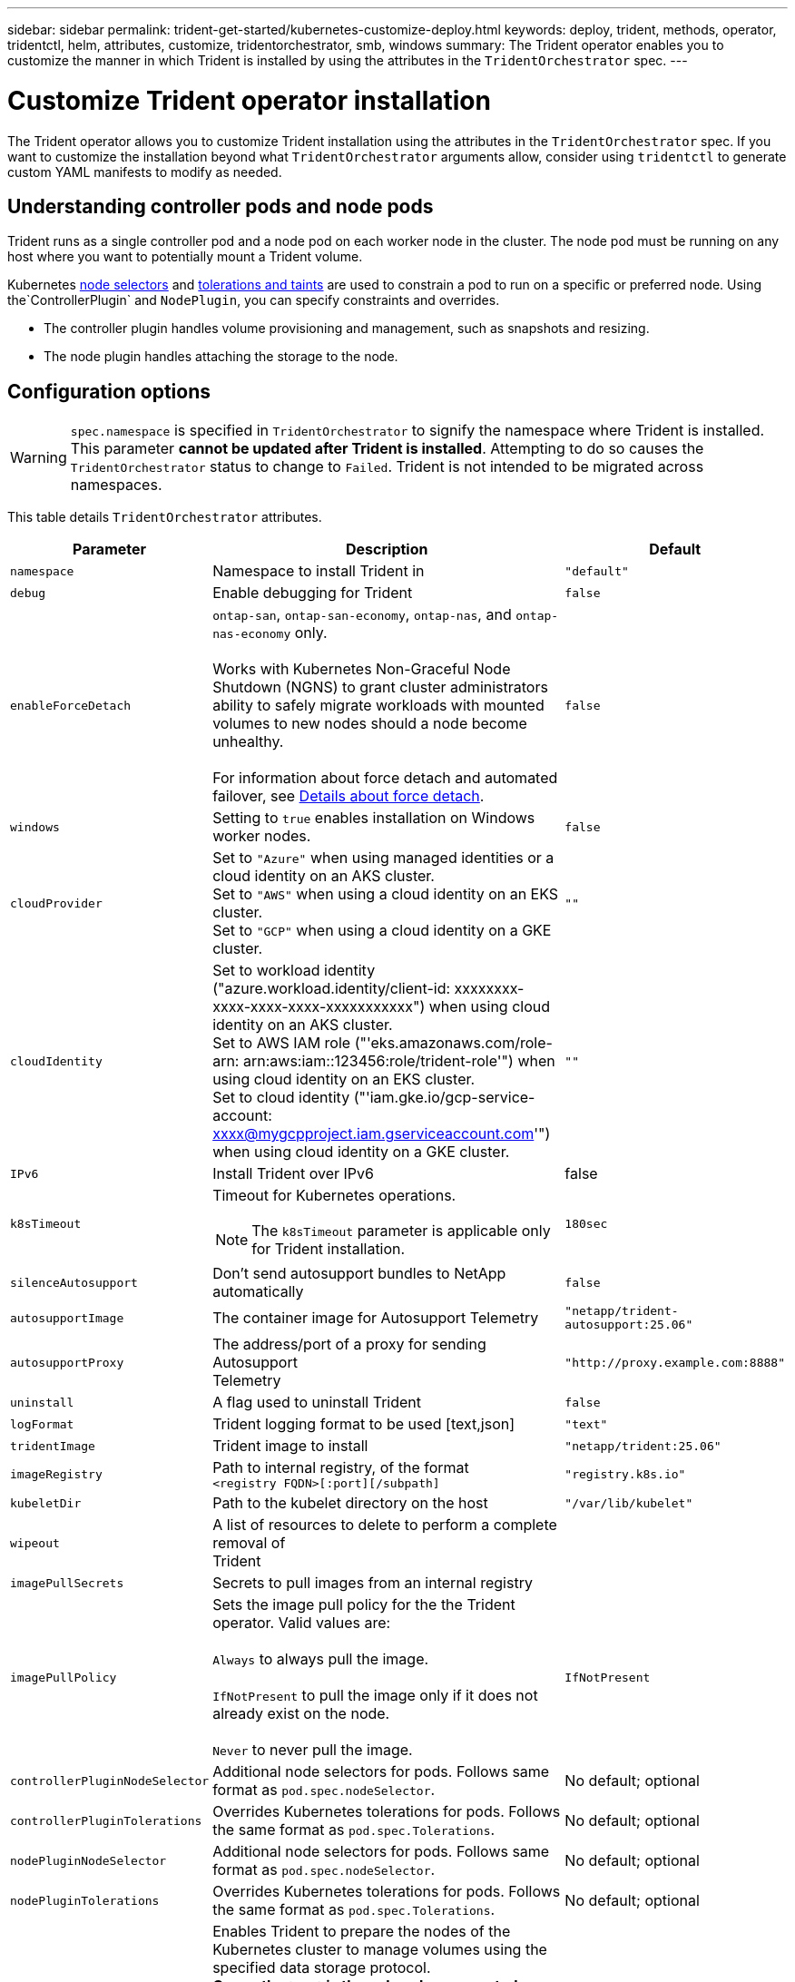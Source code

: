 ---
sidebar: sidebar
permalink: trident-get-started/kubernetes-customize-deploy.html
keywords: deploy, trident, methods, operator, tridentctl, helm, attributes, customize, tridentorchestrator, smb, windows
summary: The Trident operator enables you to customize the manner in which Trident is installed by using the attributes in the `TridentOrchestrator` spec.
---

= Customize Trident operator installation
:hardbreaks:
:icons: font
:imagesdir: ../media/

[.lead]
The Trident operator allows you to customize Trident installation using the attributes in the `TridentOrchestrator` spec. If you want to customize the installation beyond what `TridentOrchestrator` arguments allow, consider using `tridentctl` to generate custom YAML manifests to modify as needed.

== Understanding controller pods and node pods
Trident runs as a single controller pod and a node pod on each worker node in the cluster. The node pod must be running on any host where you want to potentially mount a Trident volume. 

Kubernetes link:https://kubernetes.io/docs/concepts/scheduling-eviction/assign-pod-node/[node selectors^] and link:https://kubernetes.io/docs/concepts/scheduling-eviction/taint-and-toleration/[tolerations and taints^] are used to constrain a pod to run on a specific or preferred node. Using the`ControllerPlugin` and `NodePlugin`, you can specify constraints and overrides.

* The controller plugin handles volume provisioning and management, such as snapshots and resizing. 
* The node plugin handles attaching the storage to the node.

== Configuration options
WARNING: `spec.namespace` is specified in `TridentOrchestrator` to signify the namespace where Trident is installed. This parameter *cannot be updated after Trident is installed*. Attempting to do so causes the `TridentOrchestrator` status to change to `Failed`. Trident is not intended to be migrated across namespaces.

This table details `TridentOrchestrator` attributes.
[cols="1,2,1",options="header"]
|===
|Parameter |Description |Default
|`namespace` |Namespace to install Trident in |`"default"`

|`debug` |Enable debugging for Trident |`false`

|`enableForceDetach` |`ontap-san`, `ontap-san-economy`, `ontap-nas`, and `ontap-nas-economy` only. 

Works with Kubernetes Non-Graceful Node Shutdown (NGNS) to grant cluster administrators ability to safely migrate workloads with mounted volumes to new nodes should a node become unhealthy. 

For information about force detach and automated failover, see https://review.docs.netapp.com/us-en/trident_rn-trident-2510/trident-get-started/kubernetes-customize-deploy.html#details-about-force-detach[Details about force detach^].|`false`

|`windows` | Setting to `true` enables installation on Windows worker nodes. | `false`

|`cloudProvider` a| Set to `"Azure"` when using managed identities or a cloud identity on an AKS cluster. 
Set to `"AWS"` when using a cloud identity on an EKS cluster.
Set to `"GCP"` when using a cloud identity on a GKE cluster. |`""` 

|`cloudIdentity` a|Set to workload identity ("azure.workload.identity/client-id: xxxxxxxx-xxxx-xxxx-xxxx-xxxxxxxxxxx") when using cloud identity on an AKS cluster. 
Set to AWS IAM role ("'eks.amazonaws.com/role-arn: arn:aws:iam::123456:role/trident-role'") when using cloud identity on an EKS cluster.
Set to cloud identity ("'iam.gke.io/gcp-service-account: xxxx@mygcpproject.iam.gserviceaccount.com'") when using cloud identity on a GKE cluster.|`""` 

|`IPv6` |Install Trident over IPv6 |false

|`k8sTimeout` a|Timeout for Kubernetes operations.

NOTE: The `k8sTimeout` parameter is applicable only for Trident installation.  |`180sec`

|`silenceAutosupport` |Don't send autosupport bundles to NetApp
automatically |`false`

|`autosupportImage` |The container image for Autosupport Telemetry
|`"netapp/trident-autosupport:25.06"`

|`autosupportProxy` |The address/port of a proxy for sending Autosupport
Telemetry |`"http://proxy.example.com:8888"`

|`uninstall` |A flag used to uninstall Trident |`false`

|`logFormat` |Trident logging format to be used [text,json] |`"text"`

|`tridentImage` |Trident image to install |`"netapp/trident:25.06"`

|`imageRegistry` |Path to internal registry, of the format
`<registry FQDN>[:port][/subpath]` |`"registry.k8s.io"`

|`kubeletDir` |Path to the kubelet directory on the host |`"/var/lib/kubelet"`

|`wipeout` |A list of resources to delete to perform a complete removal of
Trident |

|`imagePullSecrets` |Secrets to pull images from an internal registry |

|`imagePullPolicy` | Sets the image pull policy for the the Trident operator. Valid values are:

`Always` to always pull the image.

`IfNotPresent` to pull the image only if it does not already exist on the node.

`Never` to never pull the image. |`IfNotPresent`

|`controllerPluginNodeSelector` |Additional node selectors for pods.	Follows same format as `pod.spec.nodeSelector`. |No default; optional

|`controllerPluginTolerations` |Overrides Kubernetes tolerations for pods. Follows the same format as `pod.spec.Tolerations`. |No default; optional

|`nodePluginNodeSelector` |Additional node selectors for pods. Follows same format as `pod.spec.nodeSelector`. |No default; optional

|`nodePluginTolerations` |Overrides Kubernetes tolerations for pods. Follows the same format as `pod.spec.Tolerations`. |No default; optional

|`nodePrep`
a|Enables Trident to prepare the nodes of the Kubernetes cluster to manage volumes using the specified data storage protocol. 
*Currently, `iscsi` is the only value supported.*

NOTE: Beginning with OpenShift 4.19, the minimum Trident version supported for this feature is 25.06.1.
|

|`k8sAPIQPS` a|The queries per second (QPS) limit used by the controller while communicating with the Kubernetes API server. The Burst value is set automatically based on the QPS value.|`100`; optional

|`enableConcurrency` a|Enables concurrent Trident controller operations for improved throughput.

NOTE: *Tech Preview*: This feature is experimental in NetApp Trident 25.06 and currently supports limited parallel workflows with the ONTAP-SAN driver (iSCSI and FCP protocols).|false


|===
[NOTE] 
For more information on formatting pod parameters, refer to link:https://kubernetes.io/docs/concepts/scheduling-eviction/assign-pod-node/[Assigning Pods to Nodes^].

=== Details about force detach
Force detach is available for `ontap-san`, `ontap-san-economy`, `ontap-nas`, and `ontap-nas-economy` only. Before enabling force detach, non-graceful node shutdown (NGNS) must be enabled on the Kubernetes cluster. NGNS is enabled by default for Kubernetes 1.28 and above. For more information, refer to link:https://kubernetes.io/docs/concepts/cluster-administration/node-shutdown/#non-graceful-node-shutdown[Kubernetes: Non Graceful node shutdown^]. 

NOTE: When using the `ontap-nas` or `ontap-nas-economy` driver, you need to set the `autoExportPolicy` parameter in the backend configuration to `true` so that Trident can restrict access from the Kubernetes node with the taint applied using managed export policies.

WARNING: Because Trident relies on Kubernetes NGNS, do not remove `out-of-service` taints from an unhealthy node until all non-tolerable workloads are rescheduled. Recklessly applying or removing the taint can jeopardize backend data protection.  

When the Kubernetes cluster administrator has applied the `node.kubernetes.io/out-of-service=nodeshutdown:NoExecute` taint to the node and `enableForceDetach` is set to `true`, Trident will determine the node status and:

. Cease backend I/O access for volumes mounted to that node.
. Mark the Trident node object as `dirty` (not safe for new publications).
+
NOTE: The Trident controller will reject new publish volume requests until the node is re-qualified (after having been marked as `dirty`) by the Trident node pod. Any workloads scheduled with a mounted PVC (even after the cluster node is healthy and ready) will be not be accepted until Trident can verify the node `clean` (safe for new publications).

When node health is restored and the taint is removed, Trident will:

. Identify and clean stale published paths on the node.
. If the node is in a `cleanable` state (the out-of-service taint has been removed and the node is in `Ready` state) and all stale, published paths are clean, Trident will readmit the node as `clean` and allow new published volumes to the node.

=== Details about automated failover

You can automate the force-detach process through integration with node health check (NHC) operator. When a node failure occurs, NHC triggers Trident node remediation (TNR) and force-detach automatically by creating a TridentNodeRemediation  CR in Trident's namespace defining the failed node. TNR is created only upon node failure, and removed by NHC once the node comes back online or the node is deleted.

All volumes/PVCs supported by force-detach are supported by automated-failover:

* NAS, and NAS-economy volumes using auto-export policies.
* SAN, and SAN-economy volumes.

*Prerequisites*:

* Ensure that force detach is enabled before enabling automated-failover. For more information, refer to <<Details about force detach>>.
* Install node health check (NHC) in the Kubernetes cluster.
** link:https://sdk.operatorframework.io/docs/installation/[Install operator-sdk]. 
** Install Operator Lifecycle Manager (OLM) in the cluster if not already installed.
** Install Node-Healthcheck-Operator: `kubectl create -f https://operatorhub.io/install/node-healthcheck-operator.yam`

See link:https://www.redhat.com/en/blog/node-health-check-operator[Node Health Check Operator^] for more information.

.Steps to enable automated-failover
. Create a NodeHealthCheck (NHC) CR in the Trident namespace to monitor all nodes in the cluster. Example:
+
[source,yaml]
----
apiVersion: remediation.medik8s.io/v1alpha1
kind: NodeHealthCheck
metadata:
  name: <CR name>
spec:
  selector:
    matchExpressions:
      - key: node-role.kubernetes.io/control-plane
        operator: DoesNotExist
      - key: node-role.kubernetes.io/master
        operator: DoesNotExist
  remediationTemplate:
    apiVersion: trident.netapp.io/v1
    kind: TridentNodeRemediationTemplate
    namespace: <Trident installation namespace>
    name: trident-node-remediation-template
  minHealthy: 0 # Trigger force-detach upon one or more node failures
  unhealthyConditions:
    - type: Ready
      status: "False"
      duration: 0s
    - type: Ready
      status: Unknown
      duration: 0s
----
. Apply the node health check CR in the `trident` namespace.
+
`kubectl apply -f <nhc-cr-file>.yaml -n <trident-namespace>`

The above CR is configured to watch K8s worker nodes for node conditions Ready: false and Unknown. Automated-Failover will be triggered upon a node going into Ready: false, or Ready: Unknown state.

The `unhealthyConditions` in the CR uses a 0 second grace period. This causes automated-failover to trigger immediately upon K8s setting node condition Ready: false, which is set after K8s loses the heartbeat from a node. K8s has a default of 40sec wait after the last heartbeat before setting Ready: false. This grace-period can be customized in K8s deployment options.

For additional configuration options, refer to link:https://github.com/medik8s/node-healthcheck-operator/blob/main/docs/configuration.md[Node-Healthcheck-Operator documentation^].

*Additional Setup Information*:

When Trident is installed with force-detach enabled, two additional resources are automatically created in the Trident namespace to facilitate integration with NHC.

*TridentNodeRemediationTemplate (TNRT)*:

The TNRT serves as a template for the NHC controller, which uses TNRT to generate TNR resources as needed.

[source,yaml]
----
apiVersion: trident.netapp.io/v1
kind: TridentNodeRemediationTemplate
metadata:
  name: trident-node-remediation-template
  namespace: trident
spec:
  template:
    spec: {}
----

*ClusterRole*:

A cluster role is also added during the installation when force-detach is enabled. This gives NHC permissions to TNRs in the Trident namespace.

[source,yaml]
----
apiVersion: rbac.authorization.k8s.io/v1
kind: ClusterRole
metadata:
  labels:
    rbac.ext-remediation/aggregate-to-ext-remediation: "true"
  name: tridentnoderemediation-access
rules:
- apiGroups:
  - trident.netapp.io
  resources:
  - tridentnoderemediationtemplates
  - tridentnoderemediations
  verbs:
  - get
  - list
  - watch
  - create
  - update
  - patch
  - delete
----

*TNR states*:
Use the following commands to view the status of TNRs:
`kubectl get tnr <name> -n <trident-namespace>`

TNRs can be in one of the following states:

* _Remediating_:
** Cease backend I/O access for volumes supported by force-detach mounted to that node.
** The Trident node object is marked dirty (not safe for new publications).
** Remove pods and volume attachments from the node

* _NodeRecoveryPending_:
** The controller is waiting for the node to come back online.
** Once the node is online, publish-enforcement will ensure the node is clean and ready for new volume publications.
* If the node is deleted from K8s, the TNR controller will remove the TNR and cease reconciliation.

* _Succeeded_:
** All remediation and node recovery steps completed successfully. The node is clean and ready for new volume publications.

* _Failed_:
** Unrecoverable error. Error reasons are set in the status.message field of the CR.


*K8s Cluster Upgrades and Maintenance*:

To prevent any failovers, pause automated-failover during K8s maintenance or upgrades, where the nodes are expected to go down or reboot. You can pause the NHC CR (described above) by patching its CR:

`kubectl patch NodeHealthCheck <cr-name> --patch '{"spec":{"pauseRequests":["<description-for-reason-of-pause>"]}}' --type=merge`

This pauses the automated-failover. The pauseRequests can be removed from the spec after the maintenance is complete to re-enable automated-failover.

*Failed Node Pod Removal Process*:

Automated-failover selects which workloads to remove from the failed node. When a TNR is created, the TNR controller marks the node as dirty, preventing any new volume publications and begins removing force-detach supported pods and their volume attachments.

*Default Behavior*:

* Pods using volumes all supported by force-detach are removed from the failed node. Kubernetes will reschedule these onto a healthy node. 
* Pods using a volume not supported by force-detach, including non-Trident volumes, will not be removed from the failed node.
* Stateless pods (no PVCs) will not be removed from the failed node.

*Overriding Pod Removal Behavior*:

Pod removal behavior can be customized using a pod annotation: `trident.netapp.io/podRemediationPolicy`[retain, delete]`. These annotations are examined and used when a failover occurs. 
Apply annotations to the Kubernetes deployment/replicaset pod spec to prevent the annotation from disappearing after a failover:
* `retain` - Pod WILL NOT be removed from the failed node during an automated-failover. 
* `delete` - Pod WILL be removed from the failed node during an automated-failover.

These annotations can be applied to any pod.

[WARNING] 
====
* I/O operations will be blocked only on failed nodes for volumes that support force-detach.
* For volumes that do not support force-detach, there is a risk of data corruption and multi-attach issues.
====

*Limitations*:

* I/O operations will only be prevented on the failed nodes for volumes supported by force-detach. Only pods using volumes/PVCs supported by force-detach will automatically be removed. 
* Automatic-failover and force-detach run inside the trident-controller pod. If the node hosting trident-controller fails, automated-failover will be delayed until K8s moves the pod to a healthy node.

*Integrating Custom Node Health Check Solutions*:
You can replace Node-Healthcheck-Operator with alternative node failure detection tools to trigger automatic-failover. 
To ensure compatibility with the automated failover mechanism, your custom solution should:

* Create a TNR when a node failure is detected, using the failed node’s name as the TNR CR name.
* Delete the TNR when the node has recovered and the TNR is in the Succeeded state.

== Sample configurations
You can use the attributes in <<Configuration options>> when defining `TridentOrchestrator` to customize your installation. 

.Basic custom configuration
[%collapsible%closed]
====
This example, created after running the `cat deploy/crds/tridentorchestrator_cr_imagepullsecrets.yaml` command, represents a basic custom installation:
[source,yaml]
----
apiVersion: trident.netapp.io/v1
kind: TridentOrchestrator
metadata:
  name: trident
spec:
  debug: true
  namespace: trident
  imagePullSecrets:
  - thisisasecret
----

====

.Node selectors
[%collapsible%closed]
====

This example installs Trident with node selectors.
[source,yaml]
----
apiVersion: trident.netapp.io/v1
kind: TridentOrchestrator
metadata:
  name: trident
spec:
  debug: true
  namespace: trident
  controllerPluginNodeSelector:
    nodetype: master
  nodePluginNodeSelector:
    storage: netapp
----
====

.Windows worker nodes
[%collapsible%closed]
====
This example, created after running the `cat deploy/crds/tridentorchestrator_cr.yaml` command, installs Trident on a Windows worker node.
[source,yaml]
----
apiVersion: trident.netapp.io/v1
kind: TridentOrchestrator
metadata:
  name: trident
spec:
  debug: true
  namespace: trident
  windows: true
----
====

.Managed identities on an AKS cluster
[%collapsible%closed]
====
This example installs Trident to enable managed identities on an AKS cluster. 
[source,yaml]
----
apiVersion: trident.netapp.io/v1
kind: TridentOrchestrator
metadata:
  name: trident
spec:
  debug: true
  namespace: trident
  cloudProvider: "Azure"
----
====

.Cloud identity on an AKS cluster
[%collapsible%closed]
====
This example installs Trident for use with a cloud identity on an AKS cluster. 
[source,yaml]
----
apiVersion: trident.netapp.io/v1
kind: TridentOrchestrator
metadata:
  name: trident
spec:
  debug: true
  namespace: trident
  cloudProvider: "Azure"
  cloudIdentity: 'azure.workload.identity/client-id: xxxxxxxx-xxxx-xxxx-xxxx-xxxxxxxxxxx'
 
----
====

.Cloud identity on an EKS cluster
[%collapsible%closed]
====
This example installs Trident for use with a cloud identity on an AKS cluster. 
[source,yaml]
----
apiVersion: trident.netapp.io/v1
kind: TridentOrchestrator
metadata:
  name: trident
spec:
  debug: true
  namespace: trident
  cloudProvider: "AWS"
  cloudIdentity: "'eks.amazonaws.com/role-arn: arn:aws:iam::123456:role/trident-role'"
----
====

.Cloud identity for GKE
[%collapsible%closed]
====

This example installs Trident for use with a cloud identity on a GKE cluster. 
[source,yaml]
----
apiVersion: trident.netapp.io/v1
kind: TridentBackendConfig
metadata:
  name: backend-tbc-gcp-gcnv
spec:
  version: 1
  storageDriverName: google-cloud-netapp-volumes 
  projectNumber: '012345678901'
  network: gcnv-network
  location: us-west2
  serviceLevel: Premium
  storagePool: pool-premium1
----
====